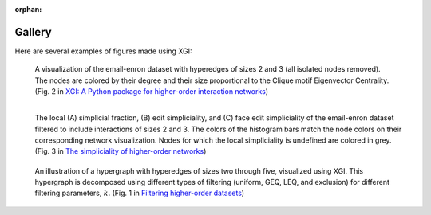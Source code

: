 :orphan:

*******
Gallery
*******

Here are several examples of figures made using XGI:

.. figure:: assets/images/XGI_2023_Fig2.png
    :width: 400
    :alt: Image of a hypergraph with nodes colored and sized by different properties.
    
    A visualization of the email-enron dataset with hyperedges of sizes 2 and 3 (all isolated nodes removed). The nodes are colored by their degree and their size proportional to the Clique motif Eigenvector Centrality. (Fig. 2 in `XGI: A Python package for higher-order interaction networks <https://doi.org/10.21105/joss.05162>`_)


.. figure:: assets/images/Simpliciality_2023_Fig3.png
    :width: 400
    :align: left
    :alt: Image of a hypergraph with nodes colored by their simpliciality measures.
    
    The local (A) simplicial fraction, (B) edit simpliciality, and (C) face edit simpliciality of the email-enron dataset filtered to include interactions of sizes 2 and 3. The colors of the histogram bars match the node colors on their corresponding network visualization. Nodes for which the local simpliciality is undefined are colored in grey. (Fig. 3 in `The simpliciality of higher-order networks <https://doi.org/10.1140/epjds/s13688-024-00458-1>`_)


.. figure:: assets/images/Filtering_2024_Fig1.png
    :width: 400
    :alt: Image of a hypergraph decomposed into various edge-based filterings.
    
    An illustration of a hypergraph with hyperedges of sizes two through five, visualized using XGI. This hypergraph is decomposed using different types of filtering (uniform, GEQ, LEQ, and exclusion) for different filtering parameters, :math:`k`. (Fig. 1 in `Filtering higher-order datasets <https://doi.org/10.1088/2632-072X/ad253a>`_)

